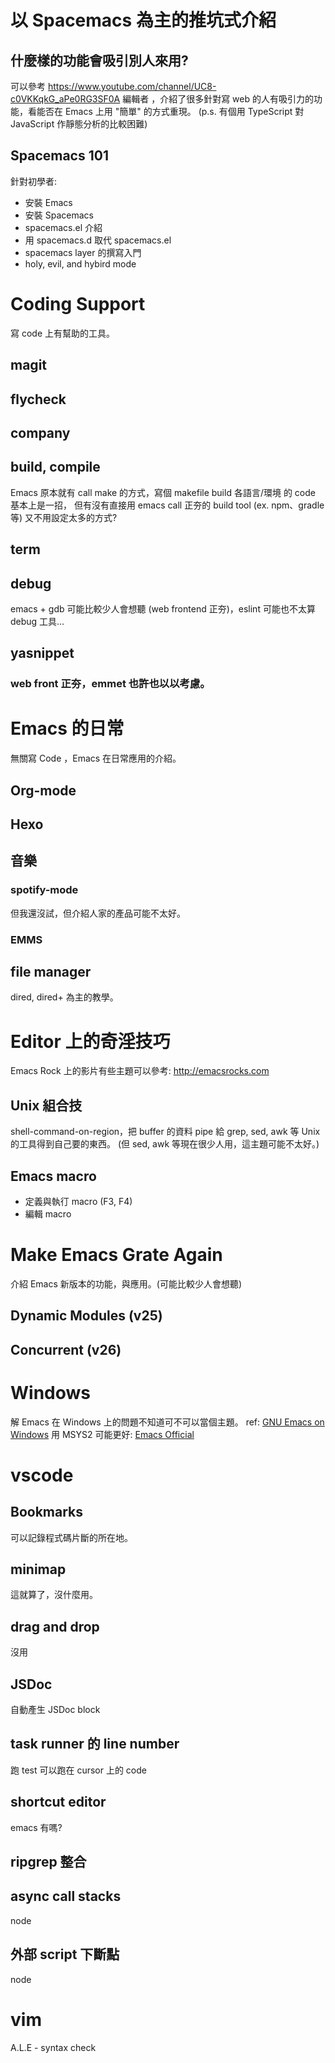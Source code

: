 * 以 Spacemacs 為主的推坑式介紹
** 什麼樣的功能會吸引別人來用?
   可以參考 https://www.youtube.com/channel/UC8-c0VKKqkG_aPe0RG3SF0A 編輯者
   ，介紹了很多針對寫 web 的人有吸引力的功能，看能否在 Emacs 上用 "簡單" 的方式重現。
   (p.s. 有個用 TypeScript 對 JavaScript 作靜態分析的比較困難)

** Spacemacs 101
   針對初學者:
   - 安裝 Emacs
   - 安裝 Spacemacs
   - spacemacs.el 介紹
   - 用 spacemacs.d 取代 spacemacs.el
   - spacemacs layer 的撰寫入門
   - holy, evil, and hybird mode


* Coding Support
  寫 code 上有幫助的工具。
** magit
** flycheck
** company
** build, compile
   Emacs 原本就有 call make 的方式，寫個 makefile build 各語言/環境 的 code 基本上是一招，
   但有沒有直接用 emacs call 正夯的 build tool (ex. npm、gradle 等) 又不用設定太多的方式?

** term

** debug
   emacs + gdb 可能比較少人會想聽 (web frontend 正夯)，eslint 可能也不太算 debug 工具...

** yasnippet
*** web front 正夯，emmet 也許也以以考慮。

* Emacs 的日常
  無關寫 Code ，Emacs 在日常應用的介紹。
** Org-mode
** Hexo
** 音樂
*** spotify-mode
   但我還沒試，但介紹人家的產品可能不太好。

*** EMMS

** file manager
   dired, dired+ 為主的教學。

* Editor 上的奇淫技巧
  Emacs Rock 上的影片有些主題可以參考: http://emacsrocks.com
** Unix 組合技
   shell-command-on-region，把 buffer 的資料 pipe 給 grep, sed, awk 等 Unix 的工具得到自己要的東西。
   (但 sed, awk 等現在很少人用，這主題可能不太好。)

** Emacs macro
   - 定義與執㣔 macro (F3, F4)
   - 編輯 macro

* Make Emacs Grate Again
  介紹 Emacs 新版本的功能，與應用。(可能比較少人會想聽)
** Dynamic Modules (v25)
** Concurrent (v26)

* Windows
  解 Emacs 在 Windows 上的問題不知道可不可以當個主題。
  ref: [[http://yehnan.blogspot.tw/2010/06/gnu-emacs-on-windows.html][GNU Emacs on Windows]]
  用 MSYS2 可能更好: [[https://www.gnu.org/software/emacs/download.html][Emacs Official]]

* vscode

** Bookmarks
   可以記錄程式碼片斷的所在地。

** minimap
   這就算了，沒什麼用。

** drag and drop
   沒用

** JSDoc
   自動產生 JSDoc block

** task runner 的 line number
   跑 test 可以跑在 cursor 上的 code

** shortcut editor
   emacs 有嗎?

** ripgrep 整合

** async call stacks
   node

** 外部 script 下斷點

   node

* vim
  A.L.E - syntax check
